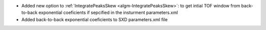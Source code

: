 * Added new option to :ref:`IntegratePeaksSkew <algm-IntegratePeaksSkew>`: to get intial TOF window from back-to-back exponential coeficients if sepcified in the insturment parameters.xml
* Added back-to-back exponential coeficients to SXD parameters.xml file